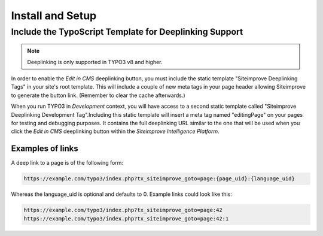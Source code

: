 ﻿.. include:: ../Includes.rst.txt

.. _install-and-setup:

=================
Install and Setup
=================

.. _deeplinking-typoscript-template:

Include the TypoScript Template for Deeplinking Support
-------------------------------------------------------

.. note::
   Deeplinking is only supported in TYPO3 v8 and higher.

.. image:: _assets/includeDeeplinkingTypoScriptTemplate.png
   :class: with-shadow

In order to enable the *Edit in CMS* deeplinking button, you must include the
static template "Siteimprove Deeplinking Tags" in your site's root template.
This will include a couple of new meta tags in your page header allowing
Siteimprove to generate the button link. (Remember to clear the cache
afterwards.)

When you run TYPO3 in *Development* context, you will have access to a second
static template called "Siteimprove Deeplinking Development Tag".Including this
static template will insert a meta tag named "editingPage" on your pages for
testing and debugging purposes. It contains the full deeplinking URL similar to
the one that will be used when you click the *Edit in CMS* deeplinking button
within the *Siteimprove Intelligence Platform*.

Examples of links
~~~~~~~~~~~~~~~~~

A deep link to a page is of the following form:

.. code-block:: none

	https://example.com/typo3/index.php?tx_siteimprove_goto=page:{page_uid}:{language_uid}

Whereas the language_uid is optional and defaults to 0. Example links could look like this:

.. code-block:: none

	https://example.com/typo3/index.php?tx_siteimprove_goto=page:42
	https://example.com/typo3/index.php?tx_siteimprove_goto=page:42:1
